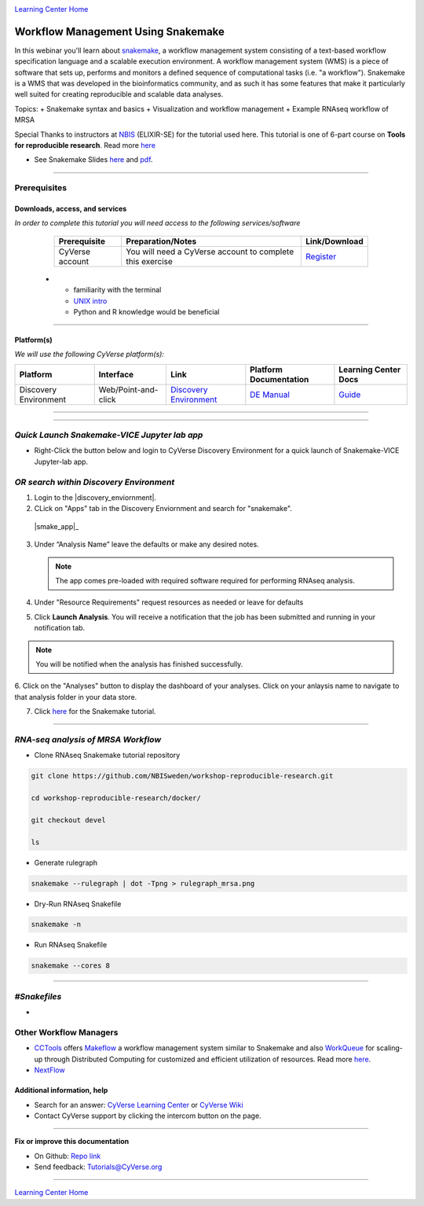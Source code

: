 |CyVerse logo|_

|Home_Icon|_
`Learning Center Home <http://learning.cyverse.org/>`_

Workflow Management Using Snakemake
===================================

|snakemake_banner|

In this webinar you'll learn about `snakemake <https://snakemake.readthedocs.io/en/stable/>`_, a workflow management system consisting of a text-based workflow specification language and a scalable execution environment. A workflow management system (WMS) is a piece of software that sets up, performs and monitors a defined sequence of computational tasks (i.e. "a workflow"). Snakemake is a WMS that was developed in the bioinformatics community, and as such it has some features that make it particularly well suited for creating reproducible and scalable data analyses. 

Topics:
+ Snakemake syntax and basics
+ Visualization and workflow management
+ Example RNAseq workflow of MRSA


.. Note:: 

Special Thanks to instructors at `NBIS <https://nbis.se/>`_ (ELIXIR-SE) for the tutorial used here. This tutorial is one of 6-part course on **Tools for reproducible research**. Read more `here <https://www.scilifelab.se/events/tools-for-reproducible-research-4/>`_

- See Snakemake Slides `here <https://slides.com/johanneskoester/snakemake-tutorial#/>`_ and `pdf <https://github.com/CyVerse-learning-materials/Snakemake-VICE/snakemake.pdf>`_.
----

Prerequisites
-------------

Downloads, access, and services
~~~~~~~~~~~~~~~~~~~~~~~~~~~~~~~

*In order to complete this tutorial you will need access to the following services/software*

	.. list-table::
	    :header-rows: 1

	    * - Prerequisite
	      - Preparation/Notes
	      - Link/Download
	    * - CyVerse account
	      - You will need a CyVerse account to complete this exercise
	      - `Register <https://user.cyverse.org/>`_
      * - familiarity with the terminal
        - `UNIX intro <https://astrobiomike.github.io/unix/>`_
        -  Python and R knowledge would be beneficial

----

Platform(s)
~~~~~~~~~~~

*We will use the following CyVerse platform(s):*

.. list-table::
    :header-rows: 1

    * - Platform
      - Interface
      - Link
      - Platform Documentation
      - Learning Center Docs
    * - Discovery Environment
      - Web/Point-and-click
      - `Discovery Environment <https://de.cyverse.org/de/>`_
      - `DE Manual <https://wiki.cyverse.org/wiki/display/DEmanual/Table+of+Contents>`_
      - `Guide <https://learning.cyverse.org/projects/discovery-environment-guide/en/latest/>`__

----

----

*Quick Launch Snakemake-VICE Jupyter lab app*
---------------------------------------------

- Right-Click the button below and login to CyVerse Discovery Environment for a quick launch of Snakemake-VICE Jupyter-lab app.
  
  |smake-vice|_

*OR search within Discovery Environment*
----------------------------------------

1. Login to the |discovery_enviornment|.

2. CLick on "Apps" tab in the Discovery Enviornment and search for "snakemake".

  |smake_app|_

3. Under “Analysis Name” leave the defaults or make any desired notes.

   .. Note::

	    The app comes pre-loaded with required software required for performing RNAseq analysis.

4. Under "Resource Requirements" request resources as needed or leave for defaults 

5. Click **Launch Analysis**. You will receive a notification that the job has been submitted and running in your notification tab.

.. Note::

  You will be notified when the analysis has finished successfully.

6. Click on the "Analyses" button to display the dashboard of your analyses. Click on your anlaysis name to
navigate to that analysis folder in your data store. 

7. Click `here <https://nbis-reproducible-research.readthedocs.io/en/devel/snakemake/>`_ for the Snakemake tutorial.

----

*RNA-seq analysis of MRSA Workflow*
-----------------------------------

- Clone RNAseq Snakemake tutorial repository

.. code::  
  
  git clone https://github.com/NBISweden/workshop-reproducible-research.git
  
  cd workshop-reproducible-research/docker/
  
  git checkout devel
  
  ls
  
- Generate rulegraph  
.. code::  
  
  snakemake --rulegraph | dot -Tpng > rulegraph_mrsa.png

- Dry-Run RNAseq Snakefile   
.. code::  
  
  snakemake -n

- Run RNAseq Snakefile   
.. code::  
  
  snakemake --cores 8

----



*#Snakefiles*
-------------

- 


**Other Workflow Managers**
---------------------------

- `CCTools <https://cctools.readthedocs.io/en/latest/>`_ offers `Makeflow <https://cctools.readthedocs.io/en/latest/makeflow/>`_ a workflow management system similar to Snakemake and also `WorkQueue <https://cctools.readthedocs.io/en/latest/work_queue/>`_ for scaling-up through Distributed Computing for customized and efficient utilization of resources. Read more `here <http://ccl.cse.nd.edu/software/tutorials/acic19/>`_.
- `NextFlow <https://www.nextflow.io/>`_


Additional information, help
~~~~~~~~~~~~~~~~~~~~~~~~~~~~

- Search for an answer: `CyVerse Learning Center <http://learning.cyverse.org>`_ or `CyVerse Wiki <https://wiki.cyverse.org>`_

- Contact CyVerse support by clicking the intercom button on the page.

----

**Fix or improve this documentation**

- On Github: `Repo link <https://github.com/CyVerse-learning-materials/fastqc_quickstart>`_
- Send feedback: `Tutorials@CyVerse.org <Tutorials@CyVerse.org>`_

----

|Home_Icon|_
`Learning Center Home`_

.. |snakemake_banner| image:: ../img/snakemake_banner_logo.png
  :width: 700

.. |smake-vice| image:: https://de.cyverse.org/Powered-By-CyVerse-blue.svg
.. _smake-vice: https://de.cyverse.org/de/?type=quick-launch&quick-launch-id=7a62a49e-7fee-4822-b128-a1b2485e2941&app-id=9e989f50-6109-11ea-ab9d-008cfa5ae621

.. |smake_app| image:: ./img/smake_app.png
    :width: 450
    :height: 200
.. _RMTA_quick_launch_1: http://learning.cyverse.org/
.. |RMTA_quick_launch_3| image:: ./img/RMTA_quick_launch_3.png
    :width: 450
    :height: 200
.. _RMTA_quick_launch_3: http://learning.cyverse.org/

.. |CyVerse logo| image:: ./img/cyverse_rgb.png
    :width: 500
    :height: 100
.. _CyVerse logo: http://learning.cyverse.org/
.. |Home_Icon| image:: ./img/homeicon.png
    :width: 25
    :height: 25
.. _Home_Icon: http://learning.cyverse.org/
.. |discovery_enviornment| raw:: html

    <a href="https://de.cyverse.org/de/" target="_blank">Discovery Environment</a>
